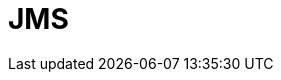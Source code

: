 // Do not edit directly!
// This file was generated by camel-quarkus-maven-plugin:update-extension-doc-page

= JMS
:cq-artifact-id: camel-quarkus-jms
:cq-artifact-id-base: jms
:cq-native-supported: true
:cq-status: Stable
:cq-deprecated: false
:cq-jvm-since: 1.0.0
:cq-native-since: 1.0.0
:cq-camel-part-name: jms
:cq-camel-part-title: JMS
:cq-camel-part-description: Sent and receive messages to/from a JMS Queue or Topic.
:cq-extension-page-title: JMS
